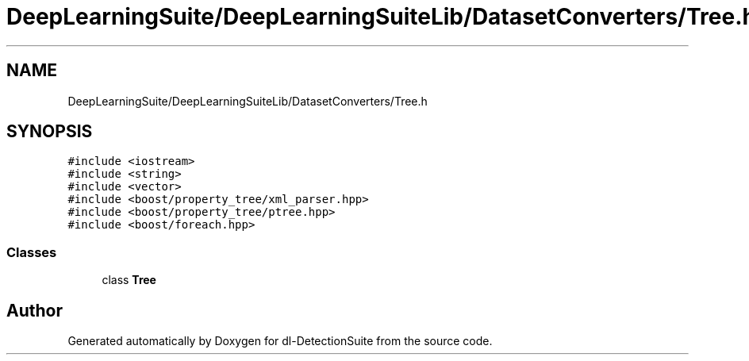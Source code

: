 .TH "DeepLearningSuite/DeepLearningSuiteLib/DatasetConverters/Tree.h" 3 "Sat Dec 15 2018" "Version 1.00" "dl-DetectionSuite" \" -*- nroff -*-
.ad l
.nh
.SH NAME
DeepLearningSuite/DeepLearningSuiteLib/DatasetConverters/Tree.h
.SH SYNOPSIS
.br
.PP
\fC#include <iostream>\fP
.br
\fC#include <string>\fP
.br
\fC#include <vector>\fP
.br
\fC#include <boost/property_tree/xml_parser\&.hpp>\fP
.br
\fC#include <boost/property_tree/ptree\&.hpp>\fP
.br
\fC#include <boost/foreach\&.hpp>\fP
.br

.SS "Classes"

.in +1c
.ti -1c
.RI "class \fBTree\fP"
.br
.in -1c
.SH "Author"
.PP 
Generated automatically by Doxygen for dl-DetectionSuite from the source code\&.
